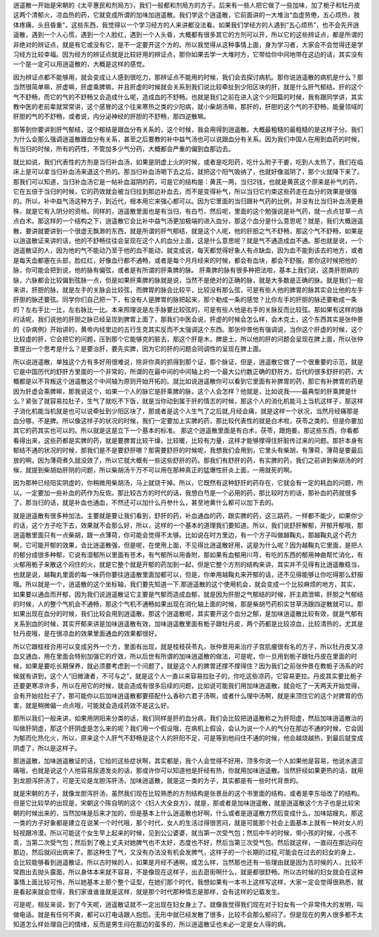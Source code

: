 逍遥散一开始是宋朝的《太平惠民和剂局方》，我们一般都和剂局方的方子。后来有一些人把它做了一些加味，加了栀子和牡丹皮这两个清郁火，凉血热的药，它就变成所谓的加味加逍遥散。我们学这个逍遥散，它前面讲的一大堆治“血虚劳倦，五心烦热，肢体疼痛，头目昏重”，这些东西，我觉得以一个学习经方的人来讲都没法看。如果我们学经方的人遇到“五心烦热”，也不会先开逍遥散，遇到一个人心慌，遇到一个人脸红，遇到一个人头昏，大概都有很多其它的方剂可以开，所以它的这些辨证点，都是所谓的非绝对的辨证点，就是有它或没有它，是不一定要开这个方的。所以我觉得从这种事情上面，身为学习者，大家会不会觉得还是学习经方比较幸福。因为经方的辨证点就是比较好用的辨证点，那你如果去学一大堆时方，它带给你中间地带在这边的话，其实没有一个是一定可以用逍遥散的，大概是这样的感觉。
 
因为辨证点都不能够用，就会变成让人感到很吃力，那辨证点不能用的时候，我们会去探讨病机。那你说逍遥散的病机是什么？那当然很简单嘛，肝虚嘛，肝虚乘脾嘛，并且肝虚的时候就会关系到我们说比较牵扯到少阳区块的肝，就是什么肝气郁结。肝的这个气不舒畅，而它的气的不舒畅又会造成什么呢，造成血的不舒畅。也就是我们之前在进入这个少阳篇的时候，我有跟同学讲，其实教中医的老前辈就常常讲，这个感冒的这个往来寒热之类的少阳病，就小柴胡汤嘛，那肝的，肝胆的这个气的不舒畅，能量领域的肝胆的气的不舒畅，或者说，内分泌神经的肝胆的不舒畅，那四逆散嘛。
 
那等到你要讲到肝气郁结，这个郁结是跟血分有关系的，这个时候，我会用得到逍遥散。大概最粗糙的最粗糙的是这样子分。我们为什么会那么强调逍遥散跟血分有关系，甚至之后要教的补中益气汤也可以说跟血分有关系。因为我们中国人在用到血药的时候，有当归的时候，所有的药性，不管加多少气分药，大概都会严重的偏到血那边去。

就比如说，我们代表性的方剂是当归补血汤，如果是阴虚上火的时候，或者是吃阳药，吃什么附子干姜，吃到人太热了，我们在临床上是可以拿当归补血汤来退这个热的。那当归补血汤喝下去之后，就把这个阳气吸纳了，也就好像滋阴了，那个火就降下来了。那我们可以知道，当归补血汤它是一帖补血滋阴的药，可是它的结构是：黄芪一两，当归2钱，也就是黄芪这个原来是补气的药，它在五倍于当归的时候，它的药效就会被当归拉到那边补血去，而不是变得补气，所以当归它约束这些药走在血分的效果是很强的。所以，补中益气汤这种方子，到近代，根本用它来强心都可以。因为它里面的当归跟补气药的比例，并没有比当归补血汤更悬殊，就是它有入阴分的资格。同样的，逍遥散里面也是有当归，有白芍，然后呢，里面的这个勉强说是补气药，就一点点甘草一点点白术。那这样的一个结构之下，逍遥散它会比补中益气汤更加极端的进入血分，那这个血分是什么意思呢？就是，我们大概逍遥散，要讲就要讲到一个很虚无飘渺的东西，就是所谓的肝气郁结，就是这个人呢，他的肝胆之气不舒畅，那这个气不舒畅，如果是以逍遥散证来讲的话，他的不舒畅往往会呈现在这个人的血分上面，这是什么意思呢？就是气不通造成血不通。那也就是说，一个逍遥散证的人，因为他的气不能动乃至于他的血不能动，就变成说，每天都觉得好象人有点缺血，因为血不能到该去的地方，或者是每天血都塞在头部，脸红红，好像血行都不通畅，或者是每个月月经来的时候，都会有血块，都会不舒服。那你这时候把他的脉，你可能会把到说，他的脉有偏弦，或者是有所谓的肝乘脾的脉。
肝乘脾的脉有很多种把法啦，基本上我们说，这类肝胆病的脉，六脉都会比较偏到弦脉一点，但是如果肝乘脾的脉就是说，当然不是绝对的正确的脉，就是大多数是正确的脉。就是我们一般来讲，肝胆的脉，就是左手的关脉会比较弦，而脾胃的脉会比较平，比较没有那么弦，可是有些人他的脾胃的脉其实会比他的左手肝胆的脉还要弦。同学你们自己把一下，有没有人是脾胃的脉把起来，那个勒成一条的感觉？比你左手的肝胆的脉还要勒成一条的？左右手比一比，左右脉比一比。本来照理说是左手脉要比较弦的，可是有些人他是右手的关脉反而比较弦。那如果有这样的脉的话呢，我们说他的肝胆之脉已经呈现到脾胃上面了，那我们中医会说，肝虚的时候会怎么样，会木克土，这个东西其实是张仲景的《杂病例》开始讲的，黄帝内经里边的五行生克其实反而不太强调这个东西。那张仲景他有强调说，当你这个肝虚的时候，这个比较虚的肝，它会把它的问题，压到那个它能够克的脏去，那这个肝是木，脾是土，所以他的肝的问题会呈现在脾上面，所以张仲景提出一个思考是什么？是要治肝，要先实脾，因为它的肝的问题会同调性的呈现在脾上面。

所以说逍遥散，单独这个方有多好用很难说，除非你真的抓得到那个证，那个脉证，但是，逍遥散它做了一个很重要的示范，就是它是中国历代的舒肝方里面的一个非常的，所谓的在最中间的中间轴上的一个最大公约数正确的舒肝方。后代的很多舒肝的药，大概都是以不背叛这个逍遥散这个中间轴为原则开始开拓的。就比如说逍遥散你可以看到它里面有补脾胃的药，那它有补脾胃的药是因为肝虚会乘脾嘛，那我说这个，如果一个人的脉它是肝乘脾的脉，这个人会怎样？他就是，比如说我——最典型的肝乘脾是什么？紧张了就容易拉肚子，生气了就吃不下饭，就是当你动到属于肝的情志的时候，那这个人的消化机能马上当机这样子，那这样子消化机能当机就是也可以说牵扯到少阳区块了，那或者是这个人生气了之后就,月经会痛，就是这样一个状况，当然月经痛那是血分哪，不是脾。所以像这样子的状况的时候，我们一定要加上实脾的药，那比较代表性的就是白术啦，茯苓之类的。但是你要加其它的药其实也可以的。所以就是这是立下一个基本的标准。
那这个逍遥散里面是有白术，茯苓，跟炮姜。那这些东西，你看都看得出来，这些药都是实脾的药，就是要脾胃比较干燥，比较暖，比较有力量，这样才能够撑得住肝脏传过来的问题。那肝本身有郁结不通的状况的时候，那我们是不是要舒肝哪？那需要舒肝的时候呢，我想我们会用到，它里头有柴胡，有薄荷，薄荷是要最后放的啊，因为薄荷煮久就没效了，所以它就大概有一些这些舒肝的药。那我们有舒肝的药，有实脾的药，我们之前讲到柴胡汤的时候，就提到柴胡劫肝阴的问题，所以柴胡汤千万不可以用在那种真正的猛爆性肝炎上面，一用就死的啊。
 
因为那种已经阳实阴虚的，你稍微用柴胡汤，马上就烧干掉。所以，它既然有这种舒肝的药存在，它就会有一定的耗血的问题，所以，一定要加一些补血的药作为反佐。那比较古方的时代的话，我想白芍是一个必用的药，那比较时方的话，那补血的药就很多了，那当归的话，就是补血也通血，不然还可以加什么丹参什么，甚至地黄什么都可以加下去的。

就是逍遥散有很多种加法。主要就是要让我们看到，舒肝的药，补血通血的药，跟实脾的药，这三路药，一样都不能少，如果你少的话，这个方子吃下去，效果就不会那么好，所以，这样的一个基本的道理我们要知道。所以，我们说舒肝解郁，开郁开郁哦，那逍遥散里面只有一点柴胡，跟一点薄荷，你可能会觉得不太够。比如说在时方里边，有一个方子叫做越鞠丸，那越鞠丸这个药方啊，它可能开郁的效果，会比逍遥散强，但是呢，在使用上面，不见得比逍遥散好用，这是为什么呢？因为越鞠丸它里面，是把人的郁分成很多种郁，它说有湿郁所以里面有苍术，有气郁所以用香附，那如果有血郁用川芎，有吃的东西的郁用神曲帮忙消化，有火郁用栀子来散这个闷住的火，就是它整个就是开郁的药加到一起，但是它整个方剂的结构来讲，其实并不见得有比逍遥散稳当，也就是说，越鞠丸里面的每一味药你要往逍遥散里面加都可以，但是，你单用越鞠丸来开郁的话，还不见得能够让你吃得那么舒服哦。所以就是一个，逍遥散的这个坐标轴，我们要先知道一下.那逍遥散的这个使用机会，就会变成一个比较麻烦的地方，其实，如果要以通血而开郁，因为我们说逍遥散证它主要是气郁而造成血郁，就是因为肝胆之气郁结的时候，肝主疏泄嘛，肝胆之气郁结的时候，人的整个气机会不通畅，那这个气机不通畅如果出现在消化轴上面的时候，那是柴胡芍药枳实甘草汤跟四逆散就可以。那如果出现在血分的时候，我们比较会用到逍遥散。那这个逍遥散呢，其实要开这个血分之郁，是加味逍遥散比较有效，就是气郁有关系到血的时候，其实开郁来讲是加味逍遥散有效，加味逍遥散里面有栀子跟牡丹皮，两个药都是比较凉血，比较清热的，尤其是牡丹皮哦，是在很凉血的效果里面通血的效果都很好。
 
所以它跟桂枝合用可以变成另外一个方，里面有出现，就是桂枝茯苓丸，张仲景用来治疗子宫肌瘤很有名的方子，所以牡丹皮又凉血又通血，用在里面会特别加强它的疗效，所以后世有所谓的加味逍遥散的做法，可是呢，你一旦用到栀子跟牡丹皮在里面的时候，如果是要吃长期保养，就必须要考虑到一个问题了，就是这个人的脾胃还撑不撑得住？因为我们之前张仲景在教栀子汤系的时候就有讲到，这个人“旧微溏者，不可与之”，就是这个人一直以来容易拉肚子的，你吃这些凉药，它容易更拉。丹皮其实要比栀子还要更寒凉许多，所以在用它的时候，就会造成有很多后续的问题，比如说可能我们用加味逍遥散，就会吃了一天两天开始觉得，会有开始拉肚子了，那可能你以后加味逍遥散都要搭配什么香砂六君子汤啊，或者什么理中汤啊，就是来顶住它的这个对脾胃的伤害，就是稍微偏一点点哦，可能就会造成药效不是这么好。

那所以我们一般来讲，如果用阴阳来分类的话，我们同样是肝的血分病，我们会比较把逍遥散称之为肝阳虚，然后加味逍遥散治的叫做肝阴虚，那这个肝阴虚是怎么来的呢？我们用一个假设哦，在病机上假设，会认为说一个人的气分在那边不通的时候，它会因为郁而化热化火，所以，原来这个人肝气不舒畅是这个人的肝阳不足，可是等到他闷住不通的时候，他会越烧越热，到最后就变成阴虚了，所以是这样子。
 
那逍遥散，加味逍遥散证的话，它给的这些症状啊，其实都是，我个人会觉得不好用，顶多你说一个人如果他是容易，他说水道涩痛哦，也就是说这个人他容易尿道发炎的话，那或许你可以知道他是肝经有热，你就用加味逍遥散。当然肝经如果更热的话，就用到龙胆泻肝汤了，可是无论是龙胆泻肝汤，加味逍遥散，就是这一类的方子，其实都是有一些时代背景的。
 
就是宋朝的方子，就像龙胆泻肝汤，虽然我们现在比较熟悉的方剂结构是张景岳的这个书里面的结构，或者是李东垣改了的结构。但是它比较早的出现是，宋朝这个陈自明的这个《妇人大全良方》，就是，那或者是加味逍遥散，就是逍遥散这个方子也是比较宋朝的时候出来的，当然加味是后来才加的，但是基本上什么逍遥散也好啊，什么或者是逍遥散方然后变成什么，加味姑嫂丸，那这一类的方子好象都是建立在说某一个时代哦，那个时代，女人的生活过得很苦闷，就是可能那个社会上面基本上就有一种对女人的轻视跟冷漠。所以可能这个女生早上起来的时候，见到公公婆婆，就当第一次受气包；然后中午的时候，带小孩的时候，小孩不乖，当第二次受气包；然后到了晚上丈夫对她脾气也不太好，态度也不好，然后当第三次受气包。然后就这样，一直闷在那边闷在那边，然后就闷出病来了。那这种生了气，又没有办法没有机会发脾气，这样子的一个长期的过程,可能会在过去的妇女的身上，会比较能够看到逍遥散证。所以古时候的人，如果是月经不通啊，或怎么样，当然那也还有一些理由就是因为古时候的人，比较不常跑出去抛头露面，所以身体本来就不容易，不是像现在这样子，出去逛街啊什么，就是都很舒畅。所以古时候的妇女就会在这种事情上面比较可怜，所以她基本上那个整个证型，在她们那个时代，我想如果有一本书上这样写这样，大家一定会觉得很熟悉，就是看起来就会觉得，我们家谁谁谁就是这样，就是那个时代那种情志是那样，会有这样的记载发生。
 
可是呢，相反来说，到了今天呢，逍遥散证就不一定出现在妇女身上了。就像我觉得我们现在对于妇女有一个非常伟大的发明，叫做电话。就是有任何不爽，都可以打电话跟人抱怨。无形中就已经发散了很多，比较不会那么郁闷了。但是现在的男人很多都不太知道怎么样处理自己的情绪，反而是男生闷在那边的蛮多的，所以逍遥散证也未必一定是女人得的病。

